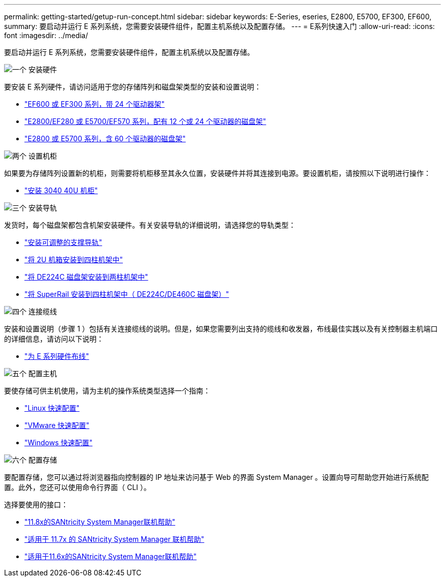 ---
permalink: getting-started/getup-run-concept.html 
sidebar: sidebar 
keywords: E-Series, eseries, E2800, E5700, EF300, EF600, 
summary: 要启动并运行 E 系列系统，您需要安装硬件组件，配置主机系统以及配置存储。 
---
= E系列快速入门
:allow-uri-read: 
:icons: font
:imagesdir: ../media/


[role="lead"]
要启动并运行 E 系列系统，您需要安装硬件组件，配置主机系统以及配置存储。

.image:https://raw.githubusercontent.com/NetAppDocs/common/main/media/number-1.png["一个"] 安装硬件
[role="quick-margin-para"]
要安装 E 系列硬件，请访问适用于您的存储阵列和磁盘架类型的安装和设置说明：

[role="quick-margin-list"]
* link:../install-hw-ef600/index.html["EF600 或 EF300 系列，带 24 个驱动器架"^]
* https://library.netapp.com/ecm/ecm_download_file/ECMLP2842063["E2800/EF280 或 E5700/EF570 系列，配有 12 个或 24 个驱动器的磁盘架"^]
* https://library.netapp.com/ecm/ecm_download_file/ECMLP2842061["E2800 或 E5700 系列，含 60 个驱动器的磁盘架"^]


.image:https://raw.githubusercontent.com/NetAppDocs/common/main/media/number-2.png["两个"] 设置机柜
[role="quick-margin-para"]
如果要为存储阵列设置新的机柜，则需要将机柜移至其永久位置，安装硬件并将其连接到电源。要设置机柜，请按照以下说明进行操作：

[role="quick-margin-list"]
* link:../install-hw-cabinet/index.html["安装 3040 40U 机柜"^]


.image:https://raw.githubusercontent.com/NetAppDocs/common/main/media/number-3.png["三个"] 安装导轨
[role="quick-margin-para"]
发货时，每个磁盘架都包含机架安装硬件。有关安装导轨的详细说明，请选择您的导轨类型：

[role="quick-margin-list"]
* https://mysupport.netapp.com/ecm/ecm_download_file/ECMP1652045["安装可调整的支撑导轨"^]
* https://mysupport.netapp.com/ecm/ecm_download_file/ECMLP2484194["将 2U 机箱安装到四柱机架中"^]
* https://mysupport.netapp.com/ecm/ecm_download_file/ECMM1280302["将 DE224C 磁盘架安装到两柱机架中"^]
* http://docs.netapp.com/platstor/topic/com.netapp.doc.hw-rail-superrail/home.html["将 SuperRail 安装到四柱机架中（ DE224C/DE460C 磁盘架）"^]


.image:https://raw.githubusercontent.com/NetAppDocs/common/main/media/number-4.png["四个"] 连接缆线
[role="quick-margin-para"]
安装和设置说明（步骤 1 ）包括有关连接缆线的说明。但是，如果您需要列出支持的缆线和收发器，布线最佳实践以及有关控制器主机端口的详细信息，请访问以下说明：

[role="quick-margin-list"]
* link:../install-hw-cabling/index.html["为 E 系列硬件布线"^]


.image:https://raw.githubusercontent.com/NetAppDocs/common/main/media/number-5.png["五个"] 配置主机
[role="quick-margin-para"]
要使存储可供主机使用，请为主机的操作系统类型选择一个指南：

[role="quick-margin-list"]
* link:../config-linux/index.html["Linux 快速配置"^]
* link:../config-vmware/index.html["VMware 快速配置"^]
* link:../config-windows/index.html["Windows 快速配置"^]


.image:https://raw.githubusercontent.com/NetAppDocs/common/main/media/number-6.png["六个"] 配置存储
[role="quick-margin-para"]
要配置存储，您可以通过将浏览器指向控制器的 IP 地址来访问基于 Web 的界面 System Manager 。设置向导可帮助您开始进行系统配置。此外，您还可以使用命令行界面（ CLI ）。

[role="quick-margin-para"]
选择要使用的接口：

[role="quick-margin-list"]
* https://docs.netapp.com/us-en/e-series-santricity/system-manager/index.html["11.8x的SANtricity System Manager联机帮助"^]
* https://docs.netapp.com/us-en/e-series-santricity-117/system-manager/index.html["适用于 11.7x 的 SANtricity System Manager 联机帮助"^]
* https://docs.netapp.com/us-en/e-series-santricity-116/index.html["适用于11.6x的SANtricity System Manager联机帮助"^]

